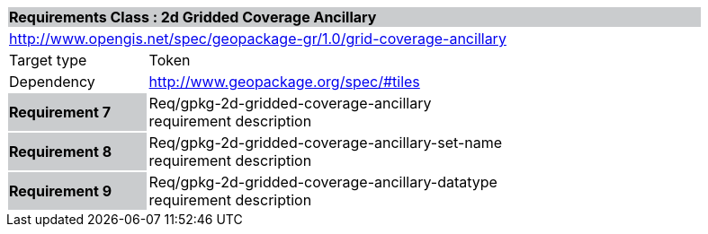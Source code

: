 [cols="1,4",width="90%"]
|===
2+|*Requirements Class : 2d Gridded Coverage Ancillary* {set:cellbgcolor:#CACCCE}
2+|http://www.opengis.net/spec/geopackage-gr/1.0/grid-coverage-ancillary {set:cellbgcolor:#FFFFFF}
|Target type |Token
|Dependency |http://www.geopackage.org/spec/#tiles
|*Requirement 7* {set:cellbgcolor:#CACCCE} |Req/gpkg-2d-gridded-coverage-ancillary +
requirement description {set:cellbgcolor:#FFFFFF}
|*Requirement 8* {set:cellbgcolor:#CACCCE} |Req/gpkg-2d-gridded-coverage-ancillary-set-name +
requirement description {set:cellbgcolor:#FFFFFF}

|*Requirement 9* {set:cellbgcolor:#CACCCE} |Req/gpkg-2d-gridded-coverage-ancillary-datatype +
requirement description
{set:cellbgcolor:#FFFFFF}
|===
